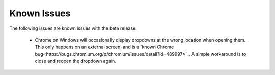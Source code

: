 ============
Known Issues
============

.. contents:: Table of Contents
   :depth: 2
   :local:

The following issues are known issues with the beta release:

  - Chrome on Windows will occasionally display dropdowns at the wrong location
    when opening them. This only happens on an external screen, and is a
    `known Chrome bug<https://bugs.chromium.org/p/chromium/issues/detail?id=489997>`_.
    A simple workaround is to close and reopen the dropdown again.
